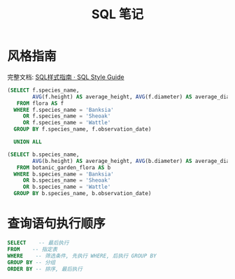 #+TITLE:      SQL 笔记

* 目录                                                    :TOC_4_gh:noexport:
- [[#风格指南][风格指南]]
- [[#查询语句执行顺序][查询语句执行顺序]]

* 风格指南
  完整文档: [[http://www.sqlstyle.guide/zh/][SQL样式指南 · SQL Style Guide]]
  
  #+BEGIN_SRC sql
  (SELECT f.species_name,
          AVG(f.height) AS average_height, AVG(f.diameter) AS average_diameter
     FROM flora AS f
    WHERE f.species_name = 'Banksia'
       OR f.species_name = 'Sheoak'
       OR f.species_name = 'Wattle'
    GROUP BY f.species_name, f.observation_date)

    UNION ALL

  (SELECT b.species_name,
          AVG(b.height) AS average_height, AVG(b.diameter) AS average_diameter
     FROM botanic_garden_flora AS b
    WHERE b.species_name = 'Banksia'
       OR b.species_name = 'Sheoak'
       OR b.species_name = 'Wattle'
    GROUP BY b.species_name, b.observation_date)
#+END_SRC

* 查询语句执行顺序 
  #+BEGIN_SRC sql
    SELECT    -- 最后执行
    FROM    -- 指定表
    WHERE    -- 筛选条件, 先执行 WHERE, 后执行 GROUP BY
    GROUP BY -- 分组
    ORDER BY -- 排序, 最后执行
  #+END_SRC

